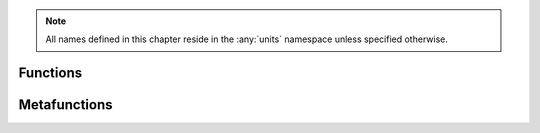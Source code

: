 .. note::

  All names defined in this chapter reside in the :any:`units` namespace unless specified otherwise.

Functions
=========

.. doxygenfunction:: quantity_cast



Metafunctions
=============

.. doxygentypedef:: dimension_unit
